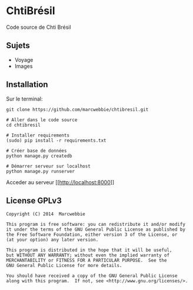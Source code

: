 * ChtiBrésil

Code source de Chti Brésil

** Sujets

+ Voyage
+ Images

** Installation

Sur le terminal:

#+BEGIN_SRC shell
git clone https://github.com/marcwebbie/chtibresil.git

# Aller dans le code source
cd chtibresil

# Installer requirements
(sudo) pip install -r requirements.txt

# Créer base de données
python manage.py createdb

# Démarrer serveur sur localhost
python manage.py runserver
#+END_SRC

Acceder au serveur [[[[http://localhost:8000]]]]

** License GPLv3

#+BEGIN_EXAMPLE
Copyright (C) 2014  Marcwebbie

This program is free software: you can redistribute it and/or modify
it under the terms of the GNU General Public License as published by
the Free Software Foundation, either version 3 of the License, or
(at your option) any later version.

This program is distributed in the hope that it will be useful,
but WITHOUT ANY WARRANTY; without even the implied warranty of
MERCHANTABILITY or FITNESS FOR A PARTICULAR PURPOSE.  See the
GNU General Public License for more details.

You should have received a copy of the GNU General Public License
along with this program.  If not, see <http://www.gnu.org/licenses/>.
#+END_EXAMPLE
